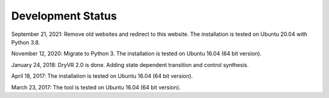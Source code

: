 Development Status
===================

September 21, 2021: Remove old websites and redirect to this website. The installation is tested on Ubuntu 20.04 with Python 3.8.

November 12, 2020: Migrate to Python 3. The installation is tested on Ubuntu 16.04 (64 bit version).

January 24, 2018: DryVR 2.0 is done. Adding state dependent transition and control synthesis.

April 18, 2017: The installation is tested on Ubuntu 16.04 (64 bit version).

March 23, 2017: The tool is tested on Ubuntu 16.04 (64 bit version).
